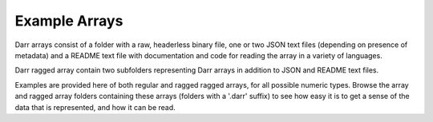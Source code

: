 Example Arrays
==============
Darr arrays consist of a folder with a raw, headerless binary file, one or
two JSON text files (depending on presence of metadata) and a README text file
with documentation and code for reading the array in a variety of languages.

Darr ragged array contain two subfolders representing Darr arrays in addition
to JSON and README text files.

Examples are provided here of both regular and ragged ragged arrays, for
all possible numeric types. Browse the array and ragged array folders
containing these arrays (folders with a '.darr' suffix) to see how easy it is
to get a sense of the data that is represented, and how it can be read.